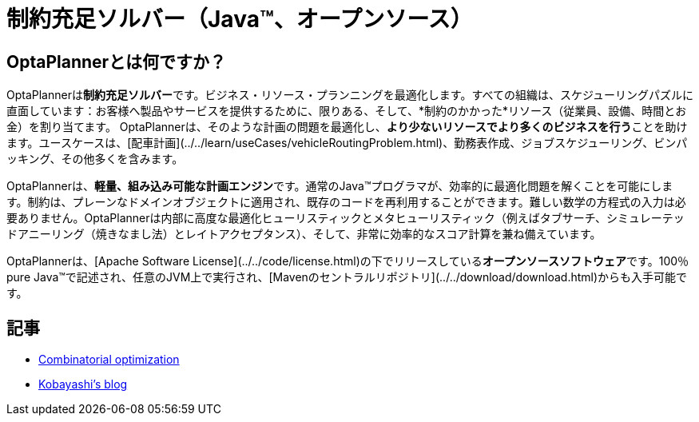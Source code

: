 = 制約充足ソルバー（Java™、オープンソース）
:awestruct-description: OptaPlannerは100％Javaで書かれた、軽量、組み込み可能な、オープンソースの計画エンジンです。
:awestruct-layout: normalBase
:awestruct-lang: jp
:awestruct-priority: 1.0
:showtitle:

== OptaPlannerとは何ですか？

OptaPlannerは**制約充足ソルバー**です。ビジネス・リソース・プランニングを最適化します。すべての組織は、スケジューリングパズルに直面しています：お客様へ製品やサービスを提供するために、限りある、そして、*制約のかかった*リソース（従業員、設備、時間とお金）を割り当てます。 OptaPlannerは、そのような計画の問題を最適化し、**より少ないリソースでより多くのビジネスを行う**ことを助けます。ユースケースは、[配車計画](../../learn/useCases/vehicleRoutingProblem.html)、勤務表作成、ジョブスケジューリング、ビンパッキング、その他多くを含みます。

OptaPlannerは、**軽量、組み込み可能な計画エンジン**です。通常のJava™プログラマが、効率的に最適化問題を解くことを可能にします。制約は、プレーンなドメインオブジェクトに適用され、既存のコードを再利用することができます。難しい数学の方程式の入力は必要ありません。OptaPlannerは内部に高度な最適化ヒューリスティックとメタヒューリスティック（例えばタブサーチ、シミュレーテッドアニーリング（焼きなまし法）とレイトアクセプタンス）、そして、非常に効率的なスコア計算を兼ね備えています。

OptaPlannerは、[Apache Software License](../../code/license.html)の下でリリースしている**オープンソースソフトウェア**です。100％ pure Java™で記述され、任意のJVM上で実行され、[Mavenのセントラルリポジトリ](../../download/download.html)からも入手可能です。

== 記事

* http://www.ogis-ri.co.jp/otc/hiroba/technical/optaplanner[Combinatorial optimization]

* http://d.hatena.ne.jp/tokobayashi/searchdiary?word=%5BOptaPlanner%5D[Kobayashi's blog]
